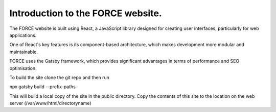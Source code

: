 Introduction to the FORCE website. 
==================================

The FORCE website is built using React, a JavaScript library designed for creating user interfaces, particularly for web applications.

One of React's key features is its component-based architecture, which makes development more modular and maintainable.

FORCE uses the Gatsby framework, which provides significant advantages in terms of performance and SEO optimisation.

To build the site clone the git repo and then run 

npx gatsby build --prefix-paths

This will build a local copy of the site in the public directory. 
Copy the contents of this site to the location on the web server (/var/www/html/directoryname)


